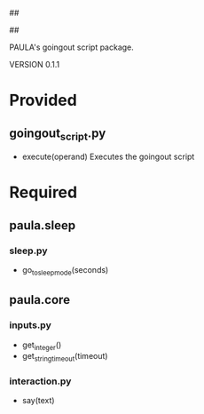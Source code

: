 ##
#      ____   _   _   _ _        _    
#     |  _ \ / \ | | | | |      / \   
#     | |_) / _ \| | | | |     / _ \  
#     |  __/ ___ \ |_| | |___ / ___ \ 
#     |_| /_/   \_\___/|_____/_/   \_\
#
#
# Personal
# Artificial
# Unintelligent
# Life
# Assistant
#
##

PAULA's goingout script package.

VERSION 0.1.1

* Provided
** goingout_script.py
   - execute(operand)
     Executes the goingout script

* Required
** paula.sleep
*** sleep.py
    - go_to_sleep_mode(seconds)
** paula.core
*** inputs.py
    - get_integer()
    - get_string_timeout(timeout)
*** interaction.py
    - say(text)
